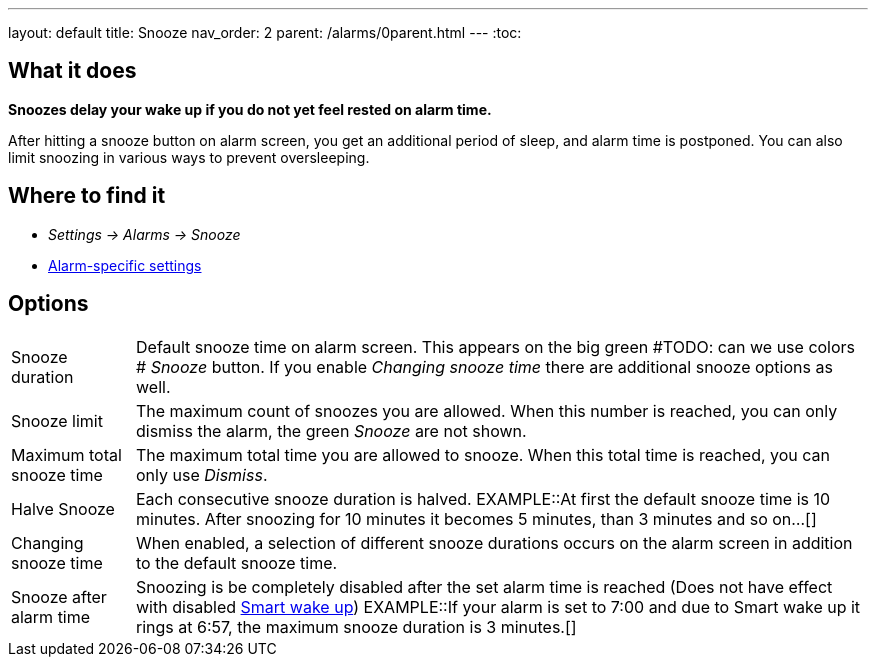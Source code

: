 ---
layout: default
title: Snooze
nav_order: 2
parent: /alarms/0parent.html
---
:toc:

== What it does
*Snoozes delay your wake up if you do not yet feel rested on alarm time.*

After hitting a snooze button on alarm screen, you get an additional period of sleep, and alarm time is postponed.
You can also limit snoozing in various ways to prevent oversleeping.

== Where to find it
* _Settings -> Alarms -> Snooze_
* <</alarms/alarm_settings#per-alarm, Alarm-specific settings>>

== Options
[horizontal]
Snooze duration:: Default snooze time on alarm screen. This appears on the big green #TODO: can we use colors # _Snooze_ button. If you enable _Changing snooze time_ there are additional snooze options as well.
Snooze limit:: The maximum count of snoozes you are allowed. When this number is reached, you can only dismiss the alarm, the green _Snooze_ are not shown.
Maximum total snooze time:: The maximum total time you are allowed to snooze. When this total time is reached, you can only use _Dismiss_.
Halve Snooze:: Each consecutive snooze duration is halved.
EXAMPLE::At first the default snooze time is 10 minutes. After snoozing for 10 minutes it becomes 5 minutes, than 3 minutes and so on...[]
Changing snooze time:: When enabled, a selection of different snooze durations occurs on the alarm screen in addition to the default snooze time.
Snooze after alarm time:: Snoozing is be completely disabled after the set alarm time is reached (Does not have effect with disabled <</alarms/smart_wake_up#, Smart wake up>>)
EXAMPLE::If your alarm is set to 7:00 and due to Smart wake up it rings at 6:57, the maximum snooze duration is 3 minutes.[]
